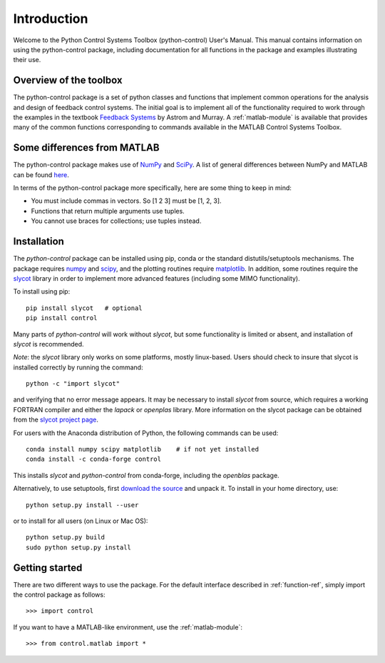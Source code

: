 ************
Introduction
************

Welcome to the Python Control Systems Toolbox (python-control) User's
Manual.  This manual contains information on using the python-control
package, including documentation for all functions in the package and
examples illustrating their use.

Overview of the toolbox
=======================

The python-control package is a set of python classes and functions that
implement common operations for the analysis and design of feedback control
systems.  The initial goal is to implement all of the functionality required
to work through the examples in the textbook `Feedback Systems
<http://fbsbook.org>`_ by Astrom and Murray. A :ref:`matlab-module` is
available that provides many of the common functions corresponding to
commands available in the MATLAB Control Systems Toolbox.

Some differences from MATLAB
============================
The python-control package makes use of `NumPy <http://www.numpy.org>`_ and
`SciPy <https://www.scipy.org>`_.  A list of general differences between
NumPy and MATLAB can be found `here
<https://docs.scipy.org/doc/numpy/user/numpy-for-matlab-users.html>`_.

In terms of the python-control package more specifically, here are
some thing to keep in mind:

* You must include commas in vectors.  So [1 2 3] must be [1, 2, 3].
* Functions that return multiple arguments use tuples.
* You cannot use braces for collections; use tuples instead.

Installation
============

The `python-control` package can be installed using pip, conda or the
standard distutils/setuptools mechanisms.  The package requires `numpy`_ and
`scipy`_, and the plotting routines require `matplotlib
<https://matplotlib.org>`_.  In addition, some routines require the `slycot
<https://github.com/python-control/Slycot>`_ library in order to implement
more advanced features (including some MIMO functionality).


To install using pip::

  pip install slycot   # optional
  pip install control

Many parts of `python-control` will work without `slycot`, but some
functionality is limited or absent, and installation of `slycot` is
recommended.

*Note*: the `slycot` library only works on some platforms, mostly
linux-based.  Users should check to insure that slycot is installed
correctly by running the command::

  python -c "import slycot"

and verifying that no error message appears.  It may be necessary to install
`slycot` from source, which requires a working FORTRAN compiler and either
the `lapack` or `openplas` library.  More information on the slycot package
can be obtained from the `slycot project page
<https://github.com/python-control/Slycot>`_.

For users with the Anaconda distribution of Python, the following
commands can be used::

  conda install numpy scipy matplotlib    # if not yet installed
  conda install -c conda-forge control

This installs `slycot` and `python-control` from conda-forge, including the
`openblas` package.

Alternatively, to use setuptools, first `download the source
<https://github.com/python-control/python-control/releases>`_ and unpack it.
To install in your home directory, use::

  python setup.py install --user

or to install for all users (on Linux or Mac OS)::

  python setup.py build
  sudo python setup.py install

Getting started
===============

There are two different ways to use the package.  For the default interface
described in :ref:`function-ref`, simply import the control package as follows::

    >>> import control

If you want to have a MATLAB-like environment, use the :ref:`matlab-module`::

    >>> from control.matlab import *
